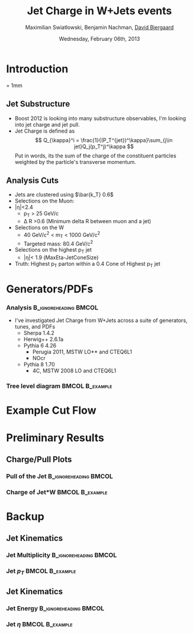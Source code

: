 #+TITLE:     Jet Charge in W+Jets events 
#+AUTHOR:    Maximilian Swiatlowski, Benjamin Nachman, _David Bjergaard_
#+EMAIL:     david.b@duke.edu
#+DATE:      Wednesday, February 06th, 2013
#+DESCRIPTION: 
#+KEYWORDS: 
#+LANGUAGE:  en
#+OPTIONS:   H:3 num:t toc:t \n:nil @:t ::t |:t ^:t -:t f:t *:t <:t
#+OPTIONS:   TeX:t LaTeX:t skip:nil d:nil todo:t pri:nil tags:not-in-toc
#+INFOJS_OPT: view:nil toc:nil ltoc:t mouse:underline buttons:0 path:http://orgmode.org/org-info.js
#+EXPORT_SELECT_TAGS: export
#+EXPORT_EXCLUDE_TAGS: noexport
#+LINK_UP:   
#+LINK_HOME: 

#+startup: oddeven

#+startup: beamer
#+LaTeX_CLASS: beamer
#+LaTeX_CLASS_OPTIONS: [bigger]
#+latex_header: \mode<beamer>{\usetheme{Madrid}}
#+BEAMER_FRAME_LEVEL: 2

#+COLUMNS: %20ITEM %13BEAMER_env(Env) %6BEAMER_envargs(Args) %4BEAMER_col(Col) %7BEAMER_extra(Extra)

* Introduction
\unitlength = 1mm
** Jet Substructure
   - Boost 2012 is looking into many substructure observables, I'm
     looking into jet charge and jet pull. 
   - Jet Charge is defined as
     $$
     Q_{\kappa}^i = \frac{1}{(P_T^{jet})^\kappa}\sum_{j\in jet}Q_j(p_T^j)^\kappa
     $$
     Put in words, its the sum of the charge of the constituent particles
     weighted by the particle's transverse momentum.
** Analysis Cuts
   - Jets are clustered using $\bar{k_T} 0.6$
   - Selections on the Muon:
   - |\eta|<2.4
     - p_T > 25 GeV/c
     - \Delta R >0.6 (Minimum delta R between muon and a jet)
   - Selections on the W
     - 40 GeV/c^2 < m_T < 1000 GeV/c^2
     - Targeted mass: 80.4 GeV/c^2
   - Selections on the highest p_T jet
     - |\eta|< 1.9 (MaxEta-JetConeSize)
   - Truth: Highest p_T parton within a 0.4 Cone of Highest p_T jet
* Generators/PDFs
*** Analysis :B_ignoreheading:BMCOL:
    :PROPERTIES:
    :BEAMER_env: ignoreheading
    :BEAMER_col: 0.4
    :END:
 - I've investigated Jet Charge from W+Jets across a suite of
   generators, tunes, and PDFs
   - Sherpa 1.4.2
   - Herwig++ 2.6.1a
   - Pythia 6 4.26
     - Perugia 2011, MSTW LO** and CTEQ6L1
     - NOcr
   - Pythia 8 1.70
     - 4C,  MSTW 2008 LO and CTEQ6L1
*** Tree level diagram 					    :BMCOL:B_example:
   :PROPERTIES:
    :BEAMER_col: 0.6
    :END:
    [[file:./w-jet-production-tree.png]]
* Example Cut Flow

* Preliminary Results
** Charge/Pull Plots
*** Pull of the Jet 				      :B_ignoreheading:BMCOL:
    :PROPERTIES:
    :BEAMER_env: ignoreheading
    :BEAMER_col: 0.5
    :END:
    \includegraphics[scale=0.19]{../../plots/png/MC_GENSTUDY_JETCHARGE_JetPullThetaTy.png}
*** Charge of Jet*W 					    :BMCOL:B_example:
   :PROPERTIES:
    :BEAMER_env: ignoreheading
    :BEAMER_col: 0.5
    :END:
    \includegraphics[scale=0.19]{../../plots/png/MC_GENSTUDY_JETCHARGE_WJetCharge.png}
* Backup
** Jet Kinematics 
*** Jet Multiplicity 				      :B_ignoreheading:BMCOL:
    :PROPERTIES:
    :BEAMER_env: ignoreheading
    :BEAMER_col: 0.5
    :END:
    \includegraphics[scale=0.19]{../../plots/png/MC_GENSTUDY_JETCHARGE_JetMult.png}
*** Jet $p_T$ 						    :BMCOL:B_example:
   :PROPERTIES:
    :BEAMER_env: ignoreheading
    :BEAMER_col: 0.5
    :END:
    \includegraphics[scale=0.19]{../../plots/png/MC_GENSTUDY_JETCHARGE_JetPt.png}

** Jet Kinematics
*** Jet Energy 					      :B_ignoreheading:BMCOL:
    :PROPERTIES:
    :BEAMER_env: ignoreheading
    :BEAMER_col: 0.5
    :END:
    \includegraphics[scale=0.19]{../../plots/png/MC_GENSTUDY_JETCHARGE_JetE.png}
*** Jet $\eta$ 						    :BMCOL:B_example:
   :PROPERTIES:
    :BEAMER_env: ignoreheading
    :BEAMER_col: 0.5
    :END:
    \includegraphics[scale=0.19]{../../plots/png/MC_GENSTUDY_JETCHARGE_JetEta.png}

